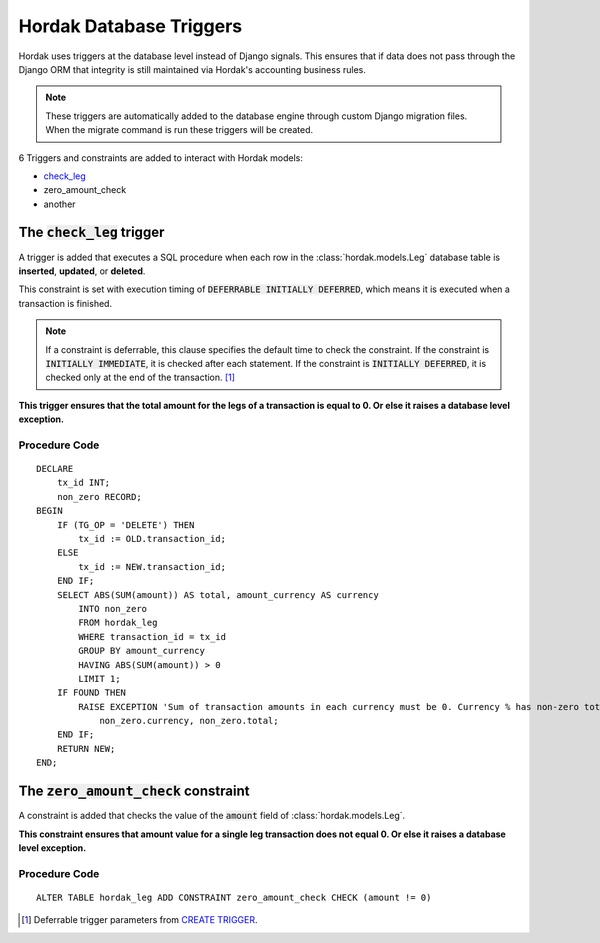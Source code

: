 Hordak Database Triggers
========================

Hordak uses triggers at the database level instead of Django signals. This ensures that if data does not pass
through the Django ORM that integrity is still maintained via Hordak's accounting business rules.

.. note::

    These triggers are automatically added to the database engine through custom Django migration files. When
    the migrate command is run these triggers will be created.

6 Triggers and constraints are added to interact with Hordak models:

- check_leg_
- _`zero_amount_check`
- another

.. _check_leg:

The :code:`check_leg` trigger
-----------------------------

A trigger is added that executes a SQL procedure when each row in the :class:`hordak.models.Leg` database table is
**inserted**, **updated**, or **deleted**.

This constraint is set with execution timing of :code:`DEFERRABLE INITIALLY DEFERRED`, which means it is executed when a
transaction is finished.

.. note::

    If a constraint is deferrable, this clause specifies the default time to check the constraint. If the constraint
    is :code:`INITIALLY IMMEDIATE`, it is checked after each statement. If the constraint is
    :code:`INITIALLY DEFERRED`, it is checked only at the end of the transaction. [#]_

**This trigger ensures that the total amount for the legs of a transaction is equal to 0. Or else it raises a database
level exception.**

Procedure Code
^^^^^^^^^^^^^^

.. highlight:: sql

::

    DECLARE
        tx_id INT;
        non_zero RECORD;
    BEGIN
        IF (TG_OP = 'DELETE') THEN
            tx_id := OLD.transaction_id;
        ELSE
            tx_id := NEW.transaction_id;
        END IF;
        SELECT ABS(SUM(amount)) AS total, amount_currency AS currency
            INTO non_zero
            FROM hordak_leg
            WHERE transaction_id = tx_id
            GROUP BY amount_currency
            HAVING ABS(SUM(amount)) > 0
            LIMIT 1;
        IF FOUND THEN
            RAISE EXCEPTION 'Sum of transaction amounts in each currency must be 0. Currency % has non-zero total %',
                non_zero.currency, non_zero.total;
        END IF;
        RETURN NEW;
    END;


The :code:`zero_amount_check` constraint
----------------------------------------

A constraint is added that checks the value of the :code:`amount` field of :class:`hordak.models.Leg`.

**This constraint ensures that amount value for a single leg transaction does not equal 0. Or else it raises a database
level exception.**

Procedure Code
^^^^^^^^^^^^^^

.. highlight:: sql

::

    ALTER TABLE hordak_leg ADD CONSTRAINT zero_amount_check CHECK (amount != 0)


.. [#] Deferrable trigger parameters from `CREATE TRIGGER`_.
.. _`CREATE TRIGGER`: https://www.enterprisedb.com/docs/en/10/pg/sql-createtrigger.html
